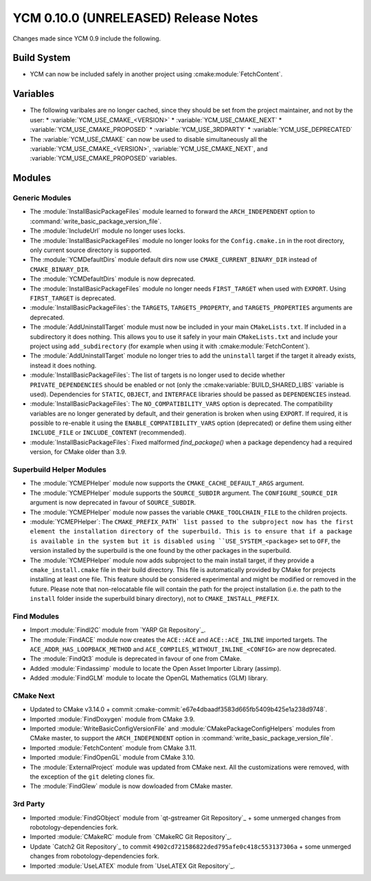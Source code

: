 YCM 0.10.0 (UNRELEASED) Release Notes
*************************************

.. only:: html

  .. contents::

Changes made since YCM 0.9 include the following.


Build System
============

* YCM can now be included safely in another project using
  :cmake:module:`FetchContent`.


Variables
=========

* The following varibales are no longer cached, since they should be set from
  the project maintainer, and not by the user:
  * :variable:`YCM_USE_CMAKE_<VERSION>`
  * :variable:`YCM_USE_CMAKE_NEXT`
  * :variable:`YCM_USE_CMAKE_PROPOSED`
  * :variable:`YCM_USE_3RDPARTY`
  * :variable:`YCM_USE_DEPRECATED`
* The :variable:`YCM_USE_CMAKE` can now be used to disable simultaneously all
  the :variable:`YCM_USE_CMAKE_<VERSION>`, :variable:`YCM_USE_CMAKE_NEXT`, and
  :variable:`YCM_USE_CMAKE_PROPOSED` variables.


Modules
=======

Generic Modules
---------------

* The :module:`InstallBasicPackageFiles` module learned to forward the
  ``ARCH_INDEPENDENT`` option to :command:`write_basic_package_version_file`.
* The :module:`IncludeUrl` module no longer uses locks.
* The :module:`InstallBasicPackageFiles` module no longer looks for the
  ``Config.cmake.in`` in the root directory, only current source directory is
  supported.
* The :module:`YCMDefaultDirs` module default dirs now use
  ``CMAKE_CURRENT_BINARY_DIR`` instead of ``CMAKE_BINARY_DIR``.
* The :module:`YCMDefaultDirs` module is now deprecated.
* The :module:`InstallBasicPackageFiles` module no longer needs ``FIRST_TARGET``
  when used with ``EXPORT``. Using ``FIRST_TARGET`` is deprecated.
* :module:`InstallBasicPackageFiles`: the ``TARGETS``, ``TARGETS_PROPERTY``, and
  ``TARGETS_PROPERTIES`` arguments are deprecated.
* The :module:`AddUninstallTarget` module must now be included in your main
  ``CMakeLists.txt``. If included in a subdirectory it does nothing.
  This allows you to use it safely in your main ``CMakeLists.txt`` and include
  your project using ``add_subdirectory`` (for example when using it with
  :cmake:module:`FetchContent`).
* The :module:`AddUninstallTarget` module no longer tries to add the
  ``uninstall`` target if the target it already exists, instead it does nothing.
* :module:`InstallBasicPackageFiles`: The list of targets is no longer used to
  decide whether ``PRIVATE_DEPENDENCIES`` should be enabled or not (only the
  :cmake:variable:`BUILD_SHARED_LIBS` variable is used). Dependencies
  for ``STATIC``, ``OBJECT``, and ``INTERFACE`` libraries should be passed as
  ``DEPENDENCIES`` instead.
* :module:`InstallBasicPackageFiles`: The ``NO_COMPATIBILITY_VARS`` option is
  deprecated. The compatibility variables are no longer generated by default,
  and their generation is broken when using ``EXPORT``. If required, it is
  possible to re-enable it using the ``ENABLE_COMPATIBILITY_VARS`` option
  (deprecated) or define them using either ``INCLUDE_FILE`` or
  ``INCLUDE_CONTENT`` (recommended).
* :module:`InstallBasicPackageFiles`: Fixed malformed `find_package()` when a
  package dependency had a required version, for CMake older than 3.9.


Superbuild Helper Modules
-------------------------

* The :module:`YCMEPHelper` module now supports the ``CMAKE_CACHE_DEFAULT_ARGS``
  argument.
* The :module:`YCMEPHelper` module supports the ``SOURCE_SUBDIR`` argument.
  The ``CONFIGURE_SOURCE_DIR`` argument is now deprecated in favour of
  ``SOURCE_SUBDIR``.
* The :module:`YCMEPHelper` module now passes the variable
  ``CMAKE_TOOLCHAIN_FILE`` to the children projects.
* :module:`YCMEPHelper`: The ``CMAKE_PREFIX_PATH` list passed to the subproject
  now has the first element the installation directory of the superbuild. This
  is to ensure that if a package is available in the system but it is disabled
  using ``USE_SYSTEM_<package>`` set to ``OFF``, the version installed by the
  superbuild is the one found by the other packages in the superbuild.
* The :module:`YCMEPHelper` module now adds subproject to the main install
  target, if they provide a ``cmake_install.cmake`` file in their build
  directory. This file is automatically provided by CMake for projects
  installing at least one file. This feature should be considered experimental
  and might be modified or removed in the future.
  Please note that non-relocatable file will contain the path for the project
  installation (i.e. the path to the ``install`` folder inside the superbuild
  binary directory), not to ``CMAKE_INSTALL_PREFIX``.


Find Modules
------------

* Import :module:`FindI2C` module from `YARP Git Repository`_.
* The :module:`FindACE` module now creates the ``ACE::ACE`` and
  ``ACE::ACE_INLINE`` imported targets.
  The ``ACE_ADDR_HAS_LOOPBACK_METHOD`` and
  ``ACE_COMPILES_WITHOUT_INLINE_<CONFIG>`` are now deprecated.
* The :module:`FindQt3` module is deprecated in favour of one from CMake.
* Added :module:`Findassimp` module to locate the Open Asset Importer Library
  (assimp).
* Added :module:`FindGLM` module to locate the OpenGL Mathematics (GLM) library.


CMake Next
----------

* Updated to CMake v3.14.0 + commit
  :cmake-commit:`e67e4dbaadf3583d665fb5409b425e1a238d9748`.
* Imported :module:`FindDoxygen` module from CMake 3.9.
* Imported :module:`WriteBasicConfigVersionFile` and
  :module:`CMakePackageConfigHelpers` modules from CMake master, to support
  the ``ARCH_INDEPENDENT`` option in
  :command:`write_basic_package_version_file`.
* Imported :module:`FetchContent` module from CMake 3.11.
* Imported :module:`FindOpenGL` module from CMake 3.10.
* The :module:`ExternalProject` module was updated from CMake next.
  All the customizations were removed, with the exception of the ``git``
  deleting clones fix.
* The :module:`FindGlew` module is now dowloaded from CMake master.


3rd Party
---------

* Imported :module:`FindGObject` module from `qt-gstreamer Git Repository`_ +
  some unmerged changes from robotology-dependencies fork.
* Imported :module:`CMakeRC` module from `CMakeRC Git Repository`_.
* Update `Catch2 Git Repository`_ to commit
  ``4902cd721586822ded795afe0c418c553137306a`` + some unmerged changes from
  robotology-dependencies fork.
* Imported :module:`UseLATEX` module from `UseLATEX Git Repository`_.
